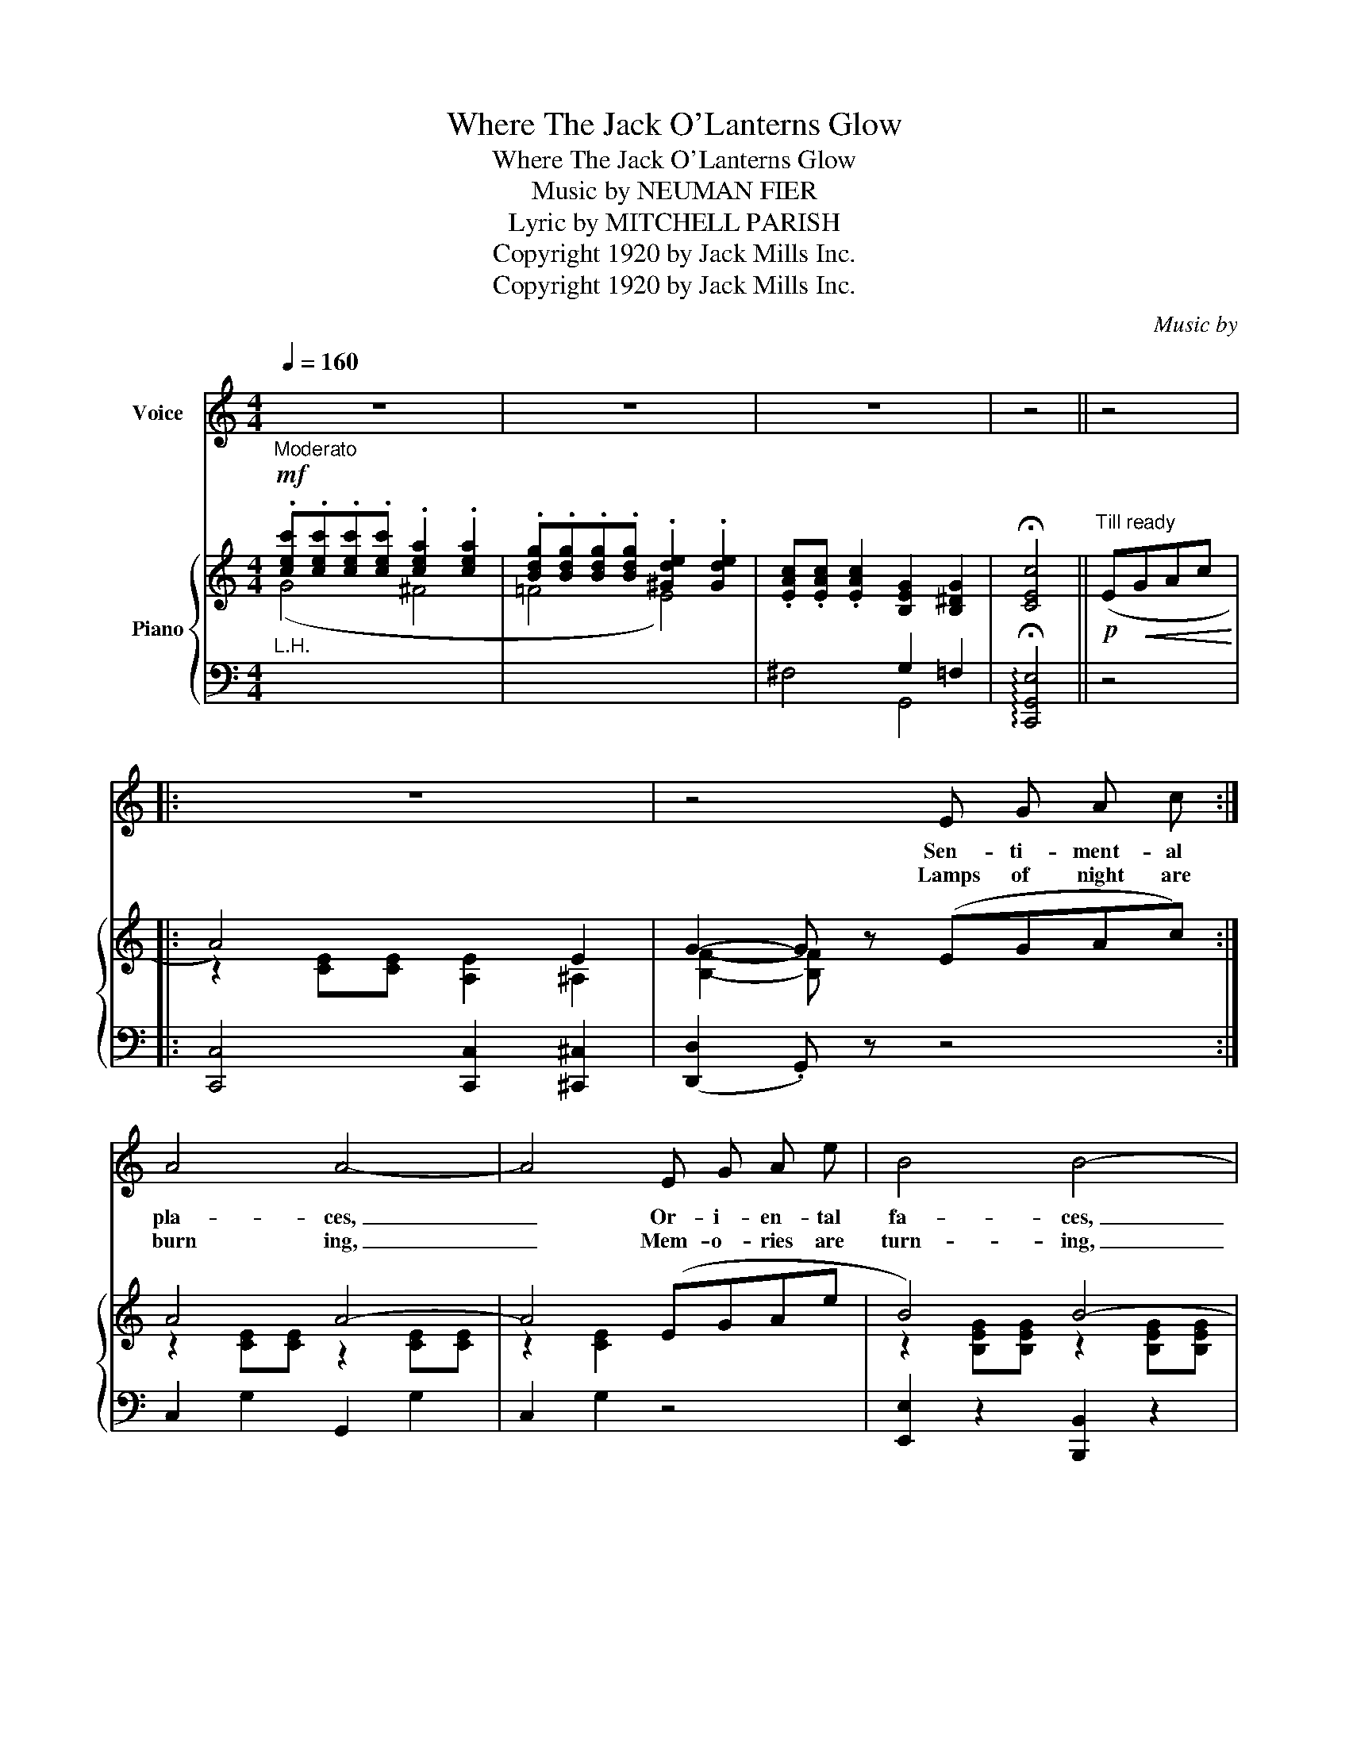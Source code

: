 X:1
T:Where The Jack O'Lanterns Glow
T:Where The Jack O'Lanterns Glow
T:Music by NEUMAN FIER 
T:           Lyric by MITCHELL PARISH 
T:Copyright 1920 by Jack Mills Inc. 
T:Copyright 1920 by Jack Mills Inc. 
C:Music by
Z:Lyric by
Z:Copyright 1920 by Jack Mills Inc.
%%score 1 { ( 2 3 ) | ( 4 5 ) }
L:1/8
Q:1/4=160
M:4/4
K:C
V:1 treble nm="Voice"
V:2 treble nm="Piano"
V:3 treble 
V:4 bass 
V:5 bass 
V:1
"_Moderato" z8 | z8 | z8 | z4 || z4 |: z8 | z4 E G A c :| A4 A4- | A4 E G A e | B4 B4- | %10
w: ||||||Sen- ti- ment- al|pla- ces,|_ Or- i- en- tal|fa- ces,|
w: ||||||Lamps of night are|burn ing,|_ Mem- o- ries are|turn- ing,|
 B z z2 z4 | G6 ^G2 | A2 c A c2 A2 | F8- | F4 D F A c | A4 A4- | A4 D F A c | A4 A4- | A6 G2 | %19
w: _|Call to|me o'er the dis- tant|sea.|_ Sil- ver moon- light|fall- ing|_ East- ern voi- ces|call ing,|_ Re-|
w: _|O'er and|o'er to that dis- tant|shore.|_ All the while I'm|dream- ing|_ All the while I'm|schem- ing,|_ To|
 ^F4 E2 D E | ^F2 c2 B2 A2 | G8- | G2 z2 z4 |:[M:4/4]"^CHORUS" c2 A2"^Not too fast" c4- | %24
w: mind me of a|place I long to|be.|_|Let me go|
w: get back to the|one that I a-|dore.|_||
 c2 A B c2 A2 | B2 G2 B4- | B2 G A B2 G2 | A2 E2 A4- | A2 A B A2 E2 | G6 E2 | D4 G4 | c2 A2 c4- | %32
w: _ where the Jack O'|Lan- terns glow|_ Where the yel- low|moon hangs low,|_ Life is full of|gold- en|ho- urs|Let me go|
w: ||||||||
 c2 A B c2 A2 | B2 ^G2 B4- | B2 B ^c B2 ^G2 | B2 ^G2 ^F4- | F z ^F ^G B G F G | (E8 | =G) z z2 z4 | %39
w: _ where the scen- ted|breez- es blow|_ Some- one miss- es|me I know,|_ In the land of lo- tus|flow-|ers;|
w: |||||||
 A2 A2 A3 G | A B A G E4 | A2 A2 A3 G | A B A G E2 G2 | c2 A2 c4- | c z c A B c d B |1 c8- | %46
w: Jap- a- nee is|wait- ing there for me|Un- der- neath the|weep- ing wil- low tree, I|want to go|_ Where the Jack O' Lan- terns|glow.|
w: |||||||
 c2 z2 z4 :|2 c8- | c2 z2 z4 |] %49
w: _|glow.|_|
w: |||
V:2
!mf! .[cec'].[cec'].[cec'].[cec'] .[cea]2 .[cea]2 | .[Bdg].[Bdg].[Bdg].[Bdg] .[^Gde]2 .[Gde]2 | %2
 .[EAc].[EAc] .[EAc]2 [B,EG]2 [B,^DG]2 | !fermata![CEc]4 ||!p!"^Till ready" (E!<(!GAc!<)! |: %5
 A4) x2 E2 | G2- G z (EGAc) :| A4 A4- | A4 (EGAe | B4) B4- | B2 [B,^FB]2 [B,=FA]2 [B,F_A]2 | %11
 G6 ^G2 | A2 cA c2 A2 | [A,C=F]2 (e2 dcAF | D4) (DFAc | A4) A4- | A4 (DFAc | A4) A4- | %18
 A2 (B2 A2 G2) | ^F4 E2 DE | ([C^F]2 [EFc]2) ([DFB]2 [CFA]2) | [B,DG]2 (^FG AGFG | %22
 [^GB]) z .^D.E .=F.E.D.E |:[M:4/4]!p!!f! [CEc]2 [CEA]2 c4- | c2 [CEA]B [CEc]2 [CEA]2 | %25
 [B,GB]2 [B,EG]2 [B,B]4- | [B,B]2 [EG][^FA] [GB]2 [EG]2 | [CEA]2 [CE]2 [CA]4- | %28
 [CA]2 [C^FA][DFB] [CFA]2 [CE]2 | (G6 E2) | (D4 G4) | [=CEc]2 [CEA]2 c4- | %32
 c2 [CEA]B [CEc]2 [CEA]2 | [B,GB]2 [B,E^G]2 [B,B]4- | [B,B]2 [E^GB]^c [EGB]2 G2 | %35
 [^DB]2 [B,D^G]2 ^F4- | F2 .[A,^F].[B,^G] .[^CA].[B,G].[A,F].[B,G] | (E8 |!sfz! =G) z (DE F^FG^G) | %39
 [CEA]2 [CEA]2 [CEA]3 G | ([CA][EB][CA][EG] [CE]4) | [CEA]2 [CEA]2 [CEA]3 G | %42
 [CA][EB][CA][EG] [CE]2 [B,EG]2 | [C^Fc]2 [CFA]2 [Cc]4- | [Cc]2 cA BcdB |1 %45
 [CEc] z (^DE) !^!A z (^FG) | !>![EG=d]2 [EGc]2 (!>!BA^GE) :|2 [CEc]2 [cea][cea] [cfa]2 [Bdg]2 | %48
 [cgc']2 z2 !>![cegc']2 z2 |] %49
V:3
 (G4 ^F4 | =F4 E4) | x8 | x4 || x4 |: z2 [CE][CE] [A,E]2 ^A,2 | [B,F]2- [B,F] x5 :| %7
 z2 [CE][CE] z2 [CE][CE] | z2 [CE]2 x4 | z2 [B,EG][B,EG] z2 [B,EG][B,EG] | z2 x6 | %11
 z2 [CE][CE] [CE]2 [CE]2 | [C=G]4 [C^F]4 | x2 [FA]4 z2 | z2 [A,C]2 x4 | %15
 z2 [B,^C][B,C] [B,D]2 [B,E][B,E] | [B,F]2 [B,F]2 x4 | z2 [B,^C][B,C] [B,D]2 [B,E][B,E] | %18
 [B,F]2 [DF]4 [^CE]2 | z2 [=CD][CD] C2 C2 | x8 | x2 [B,D]2 [B,D]4 | [DE]2 x6 |: %23
[M:4/4] x4 [CE]2 [CE][CE] | [CE]2 x6 | x4 z2 [EG][EG] | [EG]2 x6 | x8 | x8 | %29
 z2 [B,=F][B,F] [_B,E]2 B,2 | z2 [A,C]2 z ^CD^D | x4 [CE]2 [CE][CE] | [CE]2 x6 | x4 z2 [E^G][EG] | %34
 x6 ^CD | x4 z2 [A,^D][A,D] | z2 x6 | z2 [^G,B,][G,B,] [G,B,]2 [G,B,]2 | [=B,DF] x7 | x8 | x8 | %41
 x8 | x8 | x4 z2 [^FA][FA] | [^FA]2 [CF]2 [D=F]2 [DF]2 |1 x8 | x4 D4 :|2 x8 | x8 |] %49
V:4
"^L.H." x8 | x8 | x4 G,2 =F,2 | !arpeggio!!fermata![C,,G,,E,]4 || z4 |: %5
 [C,,C,]4 [C,,C,]2 [^C,,^C,]2 | (([D,,D,]2 .G,,)) z z4 :| C,2 G,2 G,,2 G,2 | C,2 G,2 z4 | %9
 [E,,E,]2 z2 [B,,,B,,]2 z2 | [E,,E,]2 [_E,,_E,]2 [D,,D,]2 G,,2 | [C,,C,]2 z2 G,,2 C,2 | %12
 [E,,E,]4 [_E,,_E,]4 | [D,,D,]2 (E2 DCA,F, | D,4) z4 | [G,,F,]4 [G,,F,]4 | [D,,D,]4 z4 | %17
 [G,,F,]4 [G,,F,]4 | (([D,,D,]2 [G,,G,]2 [A,,A,]2 [_B,,_B,]2)) | [A,,A,]4 [G,,G,]2 ^F,E, | %20
 D,4 [D,,D,]4 | [G,,G,]4 [=F,,=F,]4 | [E,,E,] z .^D,.E, .F,.E,.D,.E, |: %23
[M:4/4]"^-" ([A,,A,]4 [E,,E,]4 | [C,,C,]4 [A,,,A,,]4) | [E,,E,]4 B,,4 | z2 [E,B,]2 z2 [E,B,]2 | %27
 [A,,E,]2 z2 E,2 F,2 | ^F,2 z2 D,,2 [D,F,]2 | [G,,D,]4 [^C,,^C,]2 [C,G,]2 | [D,F,]4 z2 [G,B,]2 | %31
 ([A,,A,]4 [E,,E,]4 | [C,,C,]4 [A,,,A,,]4) | [E,,E,]4 [^D,,^D,]4 | %34
 [^C,,^C,]2 [B,,,B,,]2 [E,,E,]2 [^E,,^E,]2 | [^F,,^F,]2 z2 [B,,,B,,]4 | [^D,,^D,]2 z2 [B,,,B,,]4 | %37
 (([E,,E,]8 | !>![D,,D,])) z z2 z4 |{/^D,} [A,,E,]2{/D,} [A,,E,]2{/D,} [A,,E,]2{/D,} [A,,E,]2 | %40
{/^D,} [A,,E,]2{/D,} [A,,E,]2{/D,} [A,,E,]2{/D,} [A,,E,]2 | %41
{/^D,} [A,,E,]2{/D,} [A,,E,]2{/D,} [A,,E,]2{/D,} [A,,E,]2 | %42
{/^D,} [A,,E,]2{/D,} [A,,E,]2{/D,} [A,,E,]2 [E,,E,]2 | [D,,D,]2 z2 [D,,D,]4 | %44
 [D,A,]4 G,,2 [G,B,]2 |1 [C,G,] z (^D,E,) A, z (^F,G,) | !^!=D2 C2 [E,B,]4 :|2 %47
 [C,G,]2 GG ^F2 [G,=F]2 | [CE]2 z2 !arpeggio![C,,G,,E,]2 z2 |] %49
V:5
 x8 | x8 | ^F,4 G,,4 | x4 || x4 |: x8 | x8 :| x8 | x8 | x8 | x8 | x8 | x8 | x8 | x8 | x8 | x8 | %17
 x8 | x8 | x8 | x8 | x8 | x8 |:[M:4/4] x8 | x8 | x8 | G,,4 E,,4 | x4 A,,4- | A,,2 x6 | x8 | %30
 x4 G,,4 | x8 | x8 | x8 | x8 | x8 | x8 | x8 | x8 | x8 | x8 | x8 | x8 | x8 | x8 |1 x8 | x8 :|2 x8 | %48
 x8 |] %49

